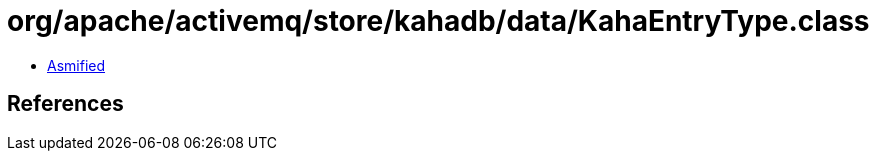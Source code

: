 = org/apache/activemq/store/kahadb/data/KahaEntryType.class

 - link:KahaEntryType-asmified.java[Asmified]

== References

